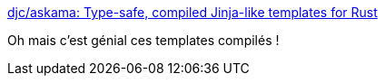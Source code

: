 :jbake-type: post
:jbake-status: published
:jbake-title: djc/askama: Type-safe, compiled Jinja-like templates for Rust
:jbake-tags: jinja,template,rust,_mois_janv.,_année_2019
:jbake-date: 2019-01-28
:jbake-depth: ../
:jbake-uri: shaarli/1548663337000.adoc
:jbake-source: https://nicolas-delsaux.hd.free.fr/Shaarli?searchterm=https%3A%2F%2Fgithub.com%2Fdjc%2Faskama&searchtags=jinja+template+rust+_mois_janv.+_ann%C3%A9e_2019
:jbake-style: shaarli

https://github.com/djc/askama[djc/askama: Type-safe, compiled Jinja-like templates for Rust]

Oh mais c'est génial ces templates compilés !
